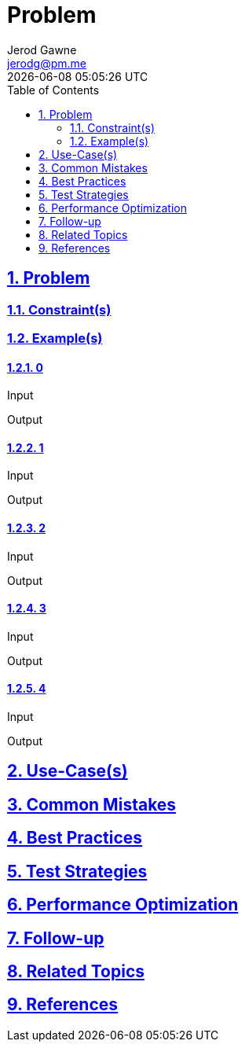 :doctitle: Problem
:author: Jerod Gawne
:email: jerodg@pm.me
:docdate: 04 January 2024
:revdate: {docdatetime}
:doctype: article
:sectanchors:
:sectlinks:
:sectnums:
:toc:
:icons: font
:imagesdir: ./img
:keywords: problem, python

== Problem

[.lead]
=== Constraint(s)

=== Example(s)

==== 0

.Input
[source,python,linenums]
----

----

.Output
[source,python,linenums]
----

----

==== 1

.Input
[source,python,linenums]
----

----

.Output
[source,python,linenums]
----

----

==== 2

.Input
[source,python,linenums]
----

----

.Output
[source,python,linenums]
----

----

==== 3

.Input
[source,python,linenums]
----

----

.Output
[source,python,linenums]
----

----

==== 4

.Input
[source,python,linenums]
----

----

.Output
[source,python,linenums]
----

----

== Use-Case(s)

== Common Mistakes

== Best Practices

== Test Strategies

== Performance Optimization

== Follow-up

== Related Topics

== References
